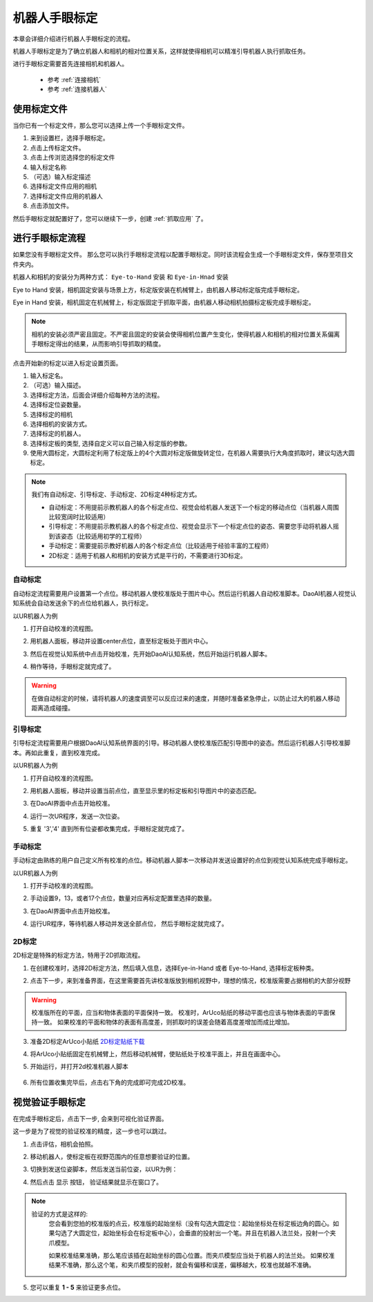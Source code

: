 机器人手眼标定
===============

本章会详细介绍进行机器人手眼标定的流程。

机器人手眼标定是为了确立机器人和相机的相对位置关系，这样就使得相机可以精准引导机器人执行抓取任务。

.. image:: images/calibration-overview.png
    :scale: 40%

进行手眼标定需要首先连接相机和机器人。

    - 参考 :ref:`连接相机`
    - 参考 :ref:`连接机器人`

使用标定文件
-------------

当你已有一个标定文件，那么您可以选择上传一个手眼标定文件。

.. image:: images/virtual_calibration.png
    :scale: 80%

1. 来到设置栏，选择手眼标定。
2. 点击上传标定文件。
3. 点击上传浏览选择您的标定文件
4. 输入标定名称
5. （可选）输入标定描述
6. 选择标定文件应用的相机
7. 选择标定文件应用的机器人
8. 点击添加文件。

然后手眼标定就配置好了，您可以继续下一步，创建 :ref:`抓取应用` 了。


进行手眼标定流程
------------------

如果您没有手眼标定文件。 那么您可以执行手眼标定流程以配置手眼标定。同时该流程会生成一个手眼标定文件，保存至项目文件夹内。

机器人和相机的安装分为两种方式： ``Eye-to-Hand`` 安装 和 ``Eye-in-Hnad`` 安装

Eye to Hand 安装，相机固定安装与场景上方，标定版安装在机械臂上，由机器人移动标定版完成手眼标定。

.. image:: images/eye_to_hand_auto_x2.jpg
    :scale: 25%

Eye in Hand 安装，相机固定在机械臂上，标定版固定于抓取平面，由机器人移动相机拍摄标定板完成手眼标定。

.. image:: images/eye_in_hand_auto_x2.jpg
    :scale: 30%

.. note::
    相机的安装必须严密且固定。不严密且固定的安装会使得相机位置产生变化，使得机器人和相机的相对位置关系偏离手眼标定得出的结果，从而影响引导抓取的精度。

.. image:: images/begin_calibration.png
    :scale: 80%

点击开始新的标定以进入标定设置页面。

.. image:: images/calibration.png
    :scale: 80%


1. 输入标定名。
2. （可选）输入描述。
3. 选择标定方法，后面会详细介绍每种方法的流程。
4. 选择标定位姿数量。
5. 选择标定的相机
6. 选择相机的安装方式。
7. 选择标定的机器人。
8. 选择标定板的类型, 选择自定义可以自己输入标定版的参数。
9. 使用大圆标定，大圆标定利用了标定版上的4个大圆对标定版做旋转定位，在机器人需要执行大角度抓取时，建议勾选大圆标定。


.. note::
     我们有自动标定、引导标定、手动标定、2D标定4种标定方式。

     - 自动标定：不用提前示教机器人的各个标定点位、视觉会给机器人发送下一个标定的移动点位（当机器人周围比较宽阔时比较适用）

     - 引导标定：不用提前示教机器人的各个标定点位、视觉会显示下一个标定点位的姿态、需要您手动将机器人摇到该姿态（比较适用初学的工程师）

     - 手动标定：需要提前示教好机器人的各个标定点位（比较适用于经验丰富的工程师）

     - 2D标定：适用于机器人和相机的安装方式是平行的，不需要进行3D标定。

自动标定
~~~~~~~~~

自动标定流程需要用户设置第一个点位。移动机器人使校准版处于图片中心。然后运行机器人自动校准脚本。DaoAI机器人视觉认知系统会自动发送余下的点位给机器人，执行标定。

以UR机器人为例

1. 打开自动校准的流程图。
    .. image:: images/ur_auto_cali.png
        :scale: 80%

2. 用机器人面板，移动并设置center点位，直至标定板处于图片中心。
    .. image:: images/auto_cali_start.png
        :scale: 80%

3. 然后在视觉认知系统中点击开始校准，先开始DaoAI认知系统，然后开始运行机器人脚本。
    .. image:: images/auto_start.png
        :scale: 80%

4. 稍作等待，手眼标定就完成了。
    .. image:: images/auto_done.png
        :scale: 80%

.. warning::
    在做自动标定的时候，请将机器人的速度调至可以反应过来的速度，并随时准备紧急停止，以防止过大的机器人移动距离造成碰撞。

引导标定
~~~~~~~~~~

引导标定流程需要用户根据DaoAI认知系统界面的引导。移动机器人使校准版匹配引导图中的姿态。然后运行机器人引导校准脚本。再如此重复，直到校准完成。

以UR机器人为例

1. 打开自动校准的流程图。
    .. image:: images/ur_guided.png
        :scale: 80%

2. 用机器人面板，移动并设置当前点位，直至显示里的标定板和引导图片中的姿态匹配。
    .. image:: images/guided_cali_start.png
        :scale: 80%

3. 在DaoAI界面中点击开始校准。

4. 运行一次UR程序，发送一次位姿。

5. 重复 '3','4' 直到所有位姿都收集完成，手眼标定就完成了。
    .. image:: images/guided_done.png
        :scale: 80%



手动标定
~~~~~~~~~~

手动标定由熟练的用户自己定义所有校准的点位。移动机器人脚本一次移动并发送设置好的点位到视觉认知系统完成手眼标定。

以UR机器人为例

1. 打开手动校准的流程图。
    .. image:: images/ur_manual.png
        :scale: 80%

2. 手动设置9，13，或者17个点位，数量对应再标定配置里选择的数量。

3. 在DaoAI界面中点击开始校准。

4. 运行UR程序，等待机器人移动并发送全部点位， 然后手眼标定就完成了。
    .. image:: images/manual_done.png
        :scale: 80%

2D标定
~~~~~~~~

2D标定是特殊的标定方法，特用于2D抓取流程。

1. 在创建校准时，选择2D标定方法，然后填入信息，选择Eye-in-Hand 或者 Eye-to-Hand, 选择标定板种类。
    .. image:: images/2d_cali.png
        :scale: 80%

2. 点击下一步，来到准备界面，在这里需要首先讲校准版放到相机视野中，理想的情况，校准版需要占据相机的大部分视野

    .. image:: images/2d_pers_cali.png
        :scale: 80%

.. warning::
    校准版所在的平面，应当和物体表面的平面保持一致。
    校准时，ArUco贴纸的移动平面也应该与物体表面的平面保持一致。
    如果校准的平面和物体的表面有高度差，则抓取时的误差会随着高度差增加而成比增加。

3. 准备2D标定ArUco小贴纸 `2D标定贴纸下载 <https://daoairoboticsinc-my.sharepoint.com/:b:/g/personal/nrd_daoai_com/EbctMVBQVNdHjGzQdKVOr6wBg40vqWt5wjOZwgfcnhFLDQ?e=0JQ7EU>`_

4. 将ArUco小贴纸固定在机械臂上，然后移动机械臂，使贴纸处于校准平面上，并且在画面中心。
    .. image:: images/2d_prepare_sticker.png
        :scale: 80%

5. 开始运行，并打开2d校准机器人脚本

    .. image:: images/2d_start.png
        :scale: 80%

    .. image:: images/2d_auto_cali_UR.png
        :scale: 80%

6. 所有位置收集完毕后，点击右下角的完成即可完成2D校准。

视觉验证手眼标定
-----------------

在完成手眼标定后，点击下一步, 会来到可视化验证界面。

.. image:: images/verification_page.png
    :scale: 80%

这一步是为了视觉的验证校准的精度，这一步也可以跳过。

1. 点击评估，相机会拍照。

2. 移动机器人，使标定板在视野范围内的任意想要验证的位置。

3. 切换到发送位姿脚本，然后发送当前位姿，以UR为例：
    .. image:: images/ur_send_pose.png
        :scale: 80%

4. 然后点击 ``显示`` 按钮， 验证结果就显示在窗口了。
    .. image:: images/verify_result.png
        :scale: 80%

.. note::
    验证的方式是这样的: 
        您会看到您拍的校准版的点云，校准版的起始坐标（没有勾选大圆定位：起始坐标处在标定板边角的圆心。如果勾选了大圆定位，起始坐标会在标定板中心），会垂直的投射出一个笔。并且在机器人法兰处，投射一个夹爪模型。

        如果校准结果准确，那么笔应该插在起始坐标的圆心位置。而夹爪模型应当处于机器人的法兰处。
        如果校准结果不准确，那么这个笔，和夹爪模型的投射，就会有偏移和误差，偏移越大，校准也就越不准确。


5. 您可以重复 **1 - 5** 来验证更多点位。










